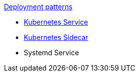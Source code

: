 .xref:index.adoc[Deployment patterns]
- xref:k8s-service.adoc[Kubernetes Service]
- xref:k8s-sidecar.adoc[Kubernetes Sidecar]
- Systemd Service
